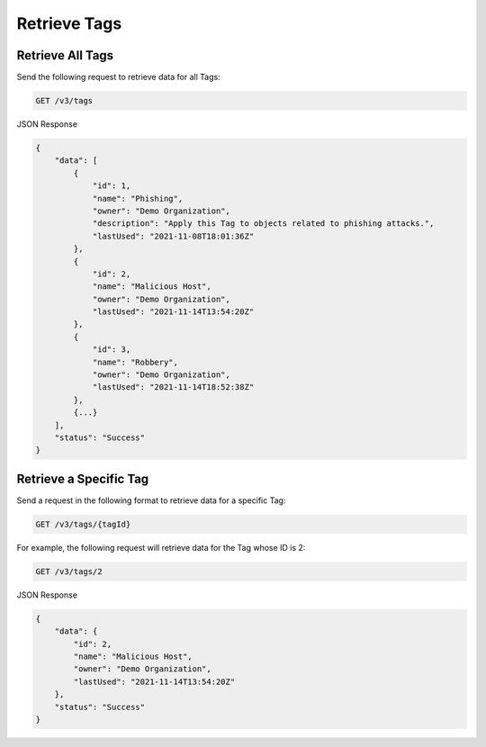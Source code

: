 Retrieve Tags
-------------

Retrieve All Tags
^^^^^^^^^^^^^^^^^

Send the following request to retrieve data for all Tags:

.. code::

    GET /v3/tags

JSON Response

.. code:: json

    {
        "data": [
            {
                "id": 1,
                "name": "Phishing",
                "owner": "Demo Organization",
                "description": "Apply this Tag to objects related to phishing attacks.",
                "lastUsed": "2021-11-08T18:01:36Z"
            },
            {
                "id": 2,
                "name": "Malicious Host",
                "owner": "Demo Organization",
                "lastUsed": "2021-11-14T13:54:20Z"
            },
            {
                "id": 3,
                "name": "Robbery",
                "owner": "Demo Organization",
                "lastUsed": "2021-11-14T18:52:38Z"
            },
            {...}
        ],
        "status": "Success"
    }

Retrieve a Specific Tag
^^^^^^^^^^^^^^^^^^^^^^^

Send a request in the following format to retrieve data for a specific Tag:

.. code::

    GET /v3/tags/{tagId}

For example, the following request will retrieve data for the Tag whose ID is 2:

.. code::

    GET /v3/tags/2

JSON Response

.. code:: json

    {
        "data": {
            "id": 2,
            "name": "Malicious Host",
            "owner": "Demo Organization",
            "lastUsed": "2021-11-14T13:54:20Z"
        },
        "status": "Success"
    }